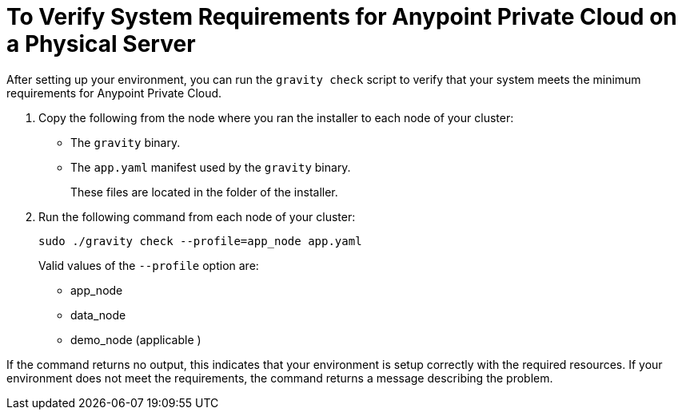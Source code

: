 = To Verify System Requirements for Anypoint Private Cloud on a Physical Server

After setting up your environment, you can run the `gravity check` script to verify that your system meets the minimum requirements for Anypoint Private Cloud.

. Copy the following from the node where you ran the installer to each node of your cluster:
+
* The `gravity` binary.
* The `app.yaml` manifest used by the `gravity` binary.
+
These files are located in the folder of the installer.

. Run the following command from each node of your cluster:
+
----
sudo ./gravity check --profile=app_node app.yaml
----
+
Valid values of the `--profile` option are:
+
* app_node
* data_node
* demo_node (applicable )

If the command returns no output, this indicates that your environment is setup correctly with the required resources. If your environment does not meet the requirements, the command returns a message describing the problem.

